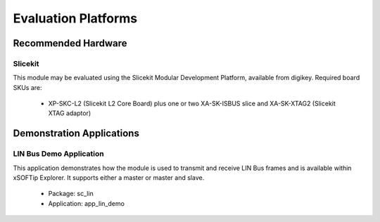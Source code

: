 
Evaluation Platforms
====================

.. _sec_hardware_platforms:

Recommended Hardware
--------------------

Slicekit
++++++++

This module may be evaluated using the Slicekit Modular Development Platform, available from digikey. Required board SKUs are:

   * XP-SKC-L2 (Slicekit L2 Core Board) plus one or two XA-SK-ISBUS slice and XA-SK-XTAG2 (Slicekit XTAG adaptor) 

Demonstration Applications
--------------------------

LIN Bus Demo Application
++++++++++++++++++++++++

This application demonstrates how the module is used to transmit and receive LIN Bus frames and is available within xSOFTip Explorer. It supports either a master or master and slave.

   * Package: sc_lin
   * Application: app_lin_demo


